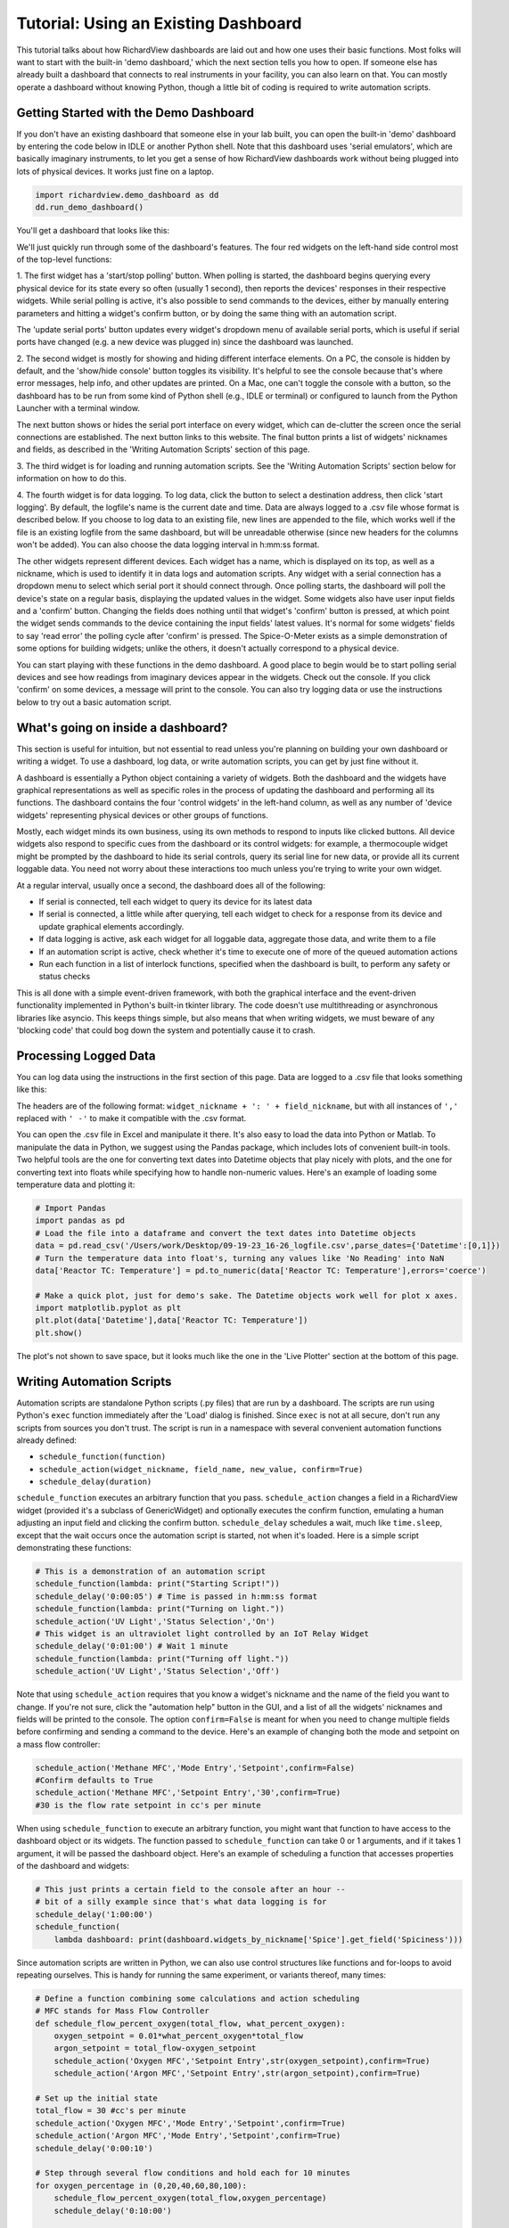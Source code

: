 
Tutorial: Using an Existing Dashboard
=====================================

This tutorial talks about how RichardView dashboards are laid out and how one uses their basic functions. 
Most folks will want to start with the built-in 'demo dashboard,' which the next section tells you how to open. 
If someone else has already built a dashboard that connects to real instruments in your facility, you can 
also learn on that. You can mostly operate a dashboard without knowing Python, though a little bit of coding is required to 
write automation scripts.

Getting Started with the Demo Dashboard
***************************************
 
If you don't have an existing dashboard that someone else in your lab built, 
you can open the built-in 'demo' dashboard by entering the code below in IDLE or another Python shell. Note that this dashboard 
uses 'serial emulators', which are basically imaginary instruments, to let you get a sense of how 
RichardView dashboards work without being plugged into lots of physical devices. It works just 
fine on a laptop.

.. code-block:: python

    import richardview.demo_dashboard as dd
    dd.run_demo_dashboard()

You'll get a dashboard that looks like this:

.. image:: img/rv3.png
    :alt: A screenshot of the demo dashboard in its just-opened state

We'll just quickly run through some of the dashboard's features. The four red widgets on the left-hand side 
control most of the top-level functions:

1. The first widget has a 'start/stop polling' button. When polling is started, the dashboard begins querying every 
physical device for its state every so often (usually 1 second), then reports the devices' responses in their 
respective widgets. While serial polling is active, it's also possible to send commands to the devices, either 
by manually entering parameters and hitting a widget's confirm button, or by doing the same thing with an automation script. 

The 'update serial ports' button updates every widget's dropdown menu of available serial ports, which is useful if 
serial ports have changed (e.g. a new device was plugged in) since the dashboard was launched.

2. The second widget is mostly for showing and hiding different interface elements. On a PC, the console is hidden by default, 
and the 'show/hide console' button toggles its visibility. It's helpful to see the console because that's where error 
messages, help info, and other updates are printed. On a Mac, one can't toggle the console with a button, so the 
dashboard has to be run from some kind of Python shell (e.g., IDLE or terminal) or configured to launch from the 
Python Launcher with a terminal window. 

The next button shows or hides the serial port interface on every widget, 
which can de-clutter the screen once the serial connections are established. The next button links to this website. 
The final button prints a list of widgets' nicknames and fields, as described in the 'Writing Automation Scripts' 
section of this page.

3. The third widget is for loading and running automation scripts. See the 'Writing Automation Scripts' section 
below for information on how to do this.

4. The fourth widget is for data logging. To log data, click the button to select a destination address, then 
click 'start logging'. By default, 
the logfile's name is the current date and time. Data are always logged to a .csv file whose format is described 
below. If you choose to log data to an existing file, new lines are appended to the file, which works well if 
the file is an existing logfile from the same dashboard, but will be unreadable otherwise (since new headers for 
the columns won't be added). You can also choose the data logging interval in h:mm:ss format.

The other widgets represent different devices. Each widget has a name, which is displayed on its top, as well as 
a nickname, which is used to identify it in data logs and automation scripts. Any widget with a serial connection 
has a dropdown menu to select which serial port it should connect through. Once polling starts, the dashboard will 
poll the device's state on a regular basis, displaying the updated values in the widget. Some widgets also have user 
input fields and a 'confirm' button. Changing the fields does nothing until that widget's 'confirm' button is pressed, 
at which point the widget sends commands to the device containing the input fields' latest values. It's normal for some 
widgets' fields to say 'read error' the polling cycle after 'confirm' is pressed. The Spice-O-Meter 
exists as a simple demonstration of some options for building widgets; unlike the others, it doesn't actually correspond to a 
physical device.

You can start playing with these functions in the demo dashboard. A good place to begin would be to start polling serial devices 
and see how readings from imaginary devices appear in the widgets. Check out the console. 
If you click 'confirm' on some devices, a message will print to the console. You can also try logging data or 
use the instructions below to try out a basic automation script.

What's going on inside a dashboard?
************************************

This section is useful for intuition, but not essential to read unless you're planning on building your own 
dashboard or writing a widget. To use a dashboard, log data, or write automation scripts, you can get by just fine without it.

A dashboard is essentially a Python object containing a variety of widgets. Both the dashboard and the widgets have 
graphical representations as well as specific roles in the process of updating the dashboard and performing all its 
functions. The dashboard contains the four 'control widgets' in the left-hand column, as well as any number of 
'device widgets' representing physical devices or other groups of functions.

Mostly, each widget minds its own business, using its own methods to respond to inputs like clicked buttons. All device widgets also 
respond to specific cues from the dashboard or its control widgets: 
for example, a thermocouple widget might be prompted by the dashboard 
to hide its serial controls, query its serial line for new data, or provide all its current loggable data. You need not worry 
about these interactions too much unless you're trying to write your own widget.

At a regular interval, usually once a second, the dashboard does all of the following:

* If serial is connected, tell each widget to query its device for its latest data
* If serial is connected, a little while after querying, tell each widget to check for a response from its device and update graphical elements accordingly.
* If data logging is active, ask each widget for all loggable data, aggregate those data, and write them to a file
* If an automation script is active, check whether it's time to execute one of more of the queued automation actions
* Run each function in a list of interlock functions, specified when the dashboard is built, to perform any safety or status checks

This is all done with a simple event-driven framework, with both the graphical interface and the event-driven functionality 
implemented in Python's built-in tkinter library. 
The code doesn't use multithreading or asynchronous libraries like asyncio. This 
keeps things simple, but also means that when writing widgets, we must beware of any 'blocking code' that could bog down the system and potentially cause 
it to crash.

Processing Logged Data
**********************

You can log data using the instructions in the first section of this page. 
Data are logged to a .csv file that looks something like this:

.. image:: img/csv_format.png
    :alt: A screenshot of the csv format

The headers are of the following format: ``widget_nickname + ': ' + field_nickname``, but with all instances of 
``','`` replaced with ``' -'`` to make it compatible with the .csv format.

You can open the .csv file in Excel and manipulate it there. It's also easy to load the data into 
Python or Matlab. To manipulate the data in Python, we suggest using the Pandas package, which includes 
lots of convenient built-in tools. Two helpful tools are the one for converting text dates into Datetime objects that play 
nicely with plots, and the one for converting text into floats while specifying how to handle non-numeric values.
Here's an example of loading some temperature data and plotting it:

.. code-block:: python

    # Import Pandas
    import pandas as pd
    # Load the file into a dataframe and convert the text dates into Datetime objects
    data = pd.read_csv('/Users/work/Desktop/09-19-23_16-26_logfile.csv',parse_dates={'Datetime':[0,1]})
    # Turn the temperature data into float's, turning any values like 'No Reading' into NaN
    data['Reactor TC: Temperature'] = pd.to_numeric(data['Reactor TC: Temperature'],errors='coerce')

    # Make a quick plot, just for demo's sake. The Datetime objects work well for plot x axes.
    import matplotlib.pyplot as plt
    plt.plot(data['Datetime'],data['Reactor TC: Temperature'])
    plt.show()

The plot's not shown to save space, but it looks much like the one in the 'Live Plotter' section at the bottom of this page.

Writing Automation Scripts
**************************

Automation scripts are standalone Python scripts (.py files) that are run by a dashboard. 
The scripts are run using Python's ``exec`` function immediately after the 'Load' dialog is finished. 
Since ``exec`` is not at all secure, don't run any scripts from sources you don't trust. The script is run in 
a namespace with several convenient automation functions already defined:

* ``schedule_function(function)``
* ``schedule_action(widget_nickname, field_name, new_value, confirm=True)``
* ``schedule_delay(duration)``

``schedule_function`` executes an arbitrary function that you pass. ``schedule_action`` changes a field in a RichardView 
widget (provided it's a subclass of GenericWidget) and optionally executes the confirm function, 
emulating a human adjusting an input field and clicking the confirm button. 
``schedule_delay`` schedules a wait, much like ``time.sleep``, except that the wait occurs once the automation script is started, 
not when it's loaded. Here is a simple script demonstrating these functions:

.. code-block:: python

    # This is a demonstration of an automation script
    schedule_function(lambda: print("Starting Script!"))
    schedule_delay('0:00:05') # Time is passed in h:mm:ss format
    schedule_function(lambda: print("Turning on light."))
    schedule_action('UV Light','Status Selection','On')
    # This widget is an ultraviolet light controlled by an IoT Relay Widget
    schedule_delay('0:01:00') # Wait 1 minute
    schedule_function(lambda: print("Turning off light."))
    schedule_action('UV Light','Status Selection','Off')

Note that using ``schedule_action`` requires that you know a widget's nickname and the name of the field you want to change. 
If you're not sure, click the "automation help" button in the GUI, and a list of all the widgets' nicknames and fields 
will be printed to the console. The option ``confirm=False`` is meant for when you need to change multiple fields before 
confirming and sending a command to the device. Here's an example of changing both the mode and setpoint on a mass flow controller:

.. code-block:: python

    schedule_action('Methane MFC','Mode Entry','Setpoint',confirm=False)
    #Confirm defaults to True
    schedule_action('Methane MFC','Setpoint Entry','30',confirm=True)
    #30 is the flow rate setpoint in cc's per minute

When using ``schedule_function`` to execute an arbitrary function, you might want that function to have access to the dashboard object 
or its widgets. The function passed to ``schedule_function`` can take 0 or 1 arguments, and if it takes 1 argument, it will be 
passed the dashboard object. Here's an example of scheduling a function that accesses properties of the dashboard and widgets:

.. code-block:: python

    # This just prints a certain field to the console after an hour -- 
    # bit of a silly example since that's what data logging is for
    schedule_delay('1:00:00')
    schedule_function(
        lambda dashboard: print(dashboard.widgets_by_nickname['Spice'].get_field('Spiciness')))

Since automation scripts are written in Python, we can also use control structures like functions and for-loops to 
avoid repeating ourselves. This is handy for running the same experiment, or variants thereof, many times:

.. code-block:: python

    # Define a function combining some calculations and action scheduling
    # MFC stands for Mass Flow Controller
    def schedule_flow_percent_oxygen(total_flow, what_percent_oxygen):
        oxygen_setpoint = 0.01*what_percent_oxygen*total_flow
        argon_setpoint = total_flow-oxygen_setpoint
        schedule_action('Oxygen MFC','Setpoint Entry',str(oxygen_setpoint),confirm=True)
        schedule_action('Argon MFC','Setpoint Entry',str(argon_setpoint),confirm=True)

    # Set up the initial state
    total_flow = 30 #cc's per minute
    schedule_action('Oxygen MFC','Mode Entry','Setpoint',confirm=True)
    schedule_action('Argon MFC','Mode Entry','Setpoint',confirm=True)
    schedule_delay('0:00:10')

    # Step through several flow conditions and hold each for 10 minutes
    for oxygen_percentage in (0,20,40,60,80,100):
        schedule_flow_percent_oxygen(total_flow,oxygen_percentage)
        schedule_delay('0:10:00')

    # Return to a safe state afterwards
    schedule_action('Oxygen MFC','Mode Entry','Closed',confirm=True)
    schedule_action('Argon MFC','Mode Entry','Closed',confirm=True)

Remember that the whole automation script is executed right when it's loaded, so any conditional logic (e.g., 
'at this point in time, if this temperature is above that value, do this') needs to be within a function that's 
passed to ``schedule_function``, not freestanding code within the script, as here:

.. code-block:: python

    # DO NOT do this:
    schedule_delay('1:00:00')
    try:
        if float(dashboard.widgets_by_nickname['Reactor TC'].get_field('Temperature'))>900:
            schedule_function(lambda: print("Time to panic!"))
            # The if statement is evaluated when the script is loaded, not an hour after the script starts!!
    except ValueError:
        pass #Thrown if the temperature is 'None' or 'Read Error'

    # Instead, do this:
    def check_for_panic(dashboard): #Define a function containing the logic needed
        try:
            if float(dashboard.widgets_by_nickname['Reactor TC'].get_field('Temperature'))>900:
                print("Time to panic!")
        except ValueError:
            pass #Thrown if the temperature is 'None' or 'Read Error'

    #Schedule a call to that function at the appropriate time
    schedule_delay('1:00:00')
    schedule_function(check_for_panic)

Common Issues
*************

Q: How do I see errors? 

A: Click the 'show console' button on a PC; or, if you're on a mac, follow the instructions higher on this page.

Q: Why is my device failing to connect?

A: The most likely issue is that another program is already communicating with it -- programs can't share serial ports. 
Close the other program, or if you can't tell which program is the issue, restarting your computer usually fixes it. 
Also check all the wiring and swap out extender/converter cables in case one is faulty.

Q: I changed the cable setup (or suspect that the serial ports got reassigned) and now I don't know what my device's 
serial port is. How do I find it?

A: Refer to the "miscellaneous useful features" tutorial and follow the procedure to use the RichardView com port scanner tool.